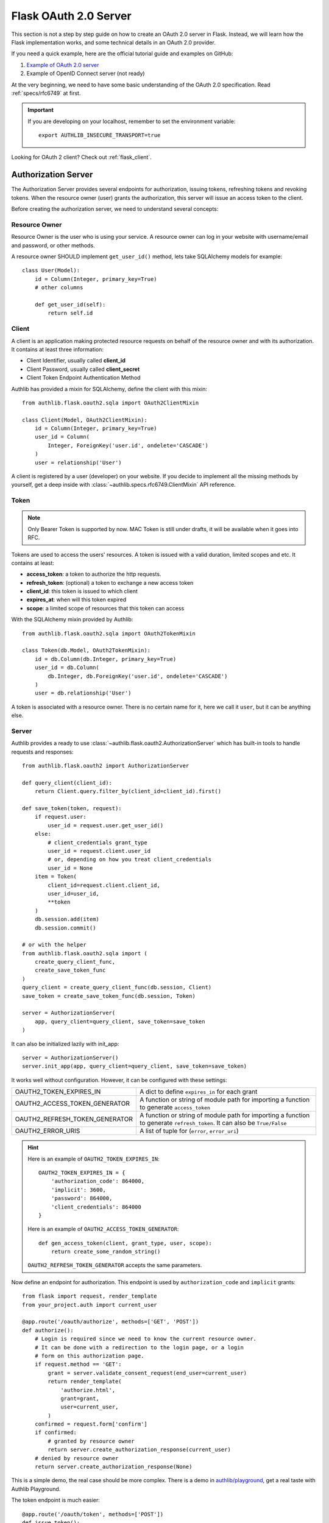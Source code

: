 .. _flask_oauth2_server:

Flask OAuth 2.0 Server
======================

.. meta::
    :description: How to create an OAuth 2.0 server in Flask with Authlib.
        And understand how OAuth 2.0 works. Authlib has all built-in grant
        types for you.

This section is not a step by step guide on how to create an OAuth 2.0 server
in Flask. Instead, we will learn how the Flask implementation works, and some
technical details in an OAuth 2.0 provider.

If you need a quick example, here are the official tutorial guide and examples
on GitHub:

1. `Example of OAuth 2.0 server <https://github.com/authlib/example-oauth2-server>`_
2. Example of OpenID Connect server (not ready)

At the very beginning, we need to have some basic understanding of the OAuth 2.0
specification. Read :ref:`specs/rfc6749` at first.

.. important::

    If you are developing on your localhost, remember to set the environment
    variable::

        export AUTHLIB_INSECURE_TRANSPORT=true

Looking for OAuth 2 client? Check out :ref:`flask_client`.

Authorization Server
--------------------

The Authorization Server provides several endpoints for authorization, issuing
tokens, refreshing tokens and revoking tokens. When the resource owner (user)
grants the authorization, this server will issue an access token to the client.

Before creating the authorization server, we need to understand several
concepts:

Resource Owner
~~~~~~~~~~~~~~

Resource Owner is the user who is using your service. A resource owner can
log in your website with username/email and password, or other methods.

A resource owner SHOULD implement ``get_user_id()`` method, lets take
SQLAlchemy models for example::

    class User(Model):
        id = Column(Integer, primary_key=True)
        # other columns

        def get_user_id(self):
            return self.id

Client
~~~~~~

A client is an application making protected resource requests on behalf of the
resource owner and with its authorization. It contains at least three
information:

- Client Identifier, usually called **client_id**
- Client Password, usually called **client_secret**
- Client Token Endpoint Authentication Method

Authlib has provided a mixin for SQLAlchemy, define the client with this mixin::

    from authlib.flask.oauth2.sqla import OAuth2ClientMixin

    class Client(Model, OAuth2ClientMixin):
        id = Column(Integer, primary_key=True)
        user_id = Column(
            Integer, ForeignKey('user.id', ondelete='CASCADE')
        )
        user = relationship('User')

A client is registered by a user (developer) on your website. If you decide to
implement all the missing methods by yourself, get a deep inside with
:class:`~authlib.specs.rfc6749.ClientMixin` API reference.

Token
~~~~~

.. note::

    Only Bearer Token is supported by now. MAC Token is still under drafts,
    it will be available when it goes into RFC.

Tokens are used to access the users' resources. A token is issued with a
valid duration, limited scopes and etc. It contains at least:

- **access_token**: a token to authorize the http requests.
- **refresh_token**: (optional) a token to exchange a new access token
- **client_id**: this token is issued to which client
- **expires_at**: when will this token expired
- **scope**: a limited scope of resources that this token can access

With the SQLAlchemy mixin provided by Authlib::

    from authlib.flask.oauth2.sqla import OAuth2TokenMixin

    class Token(db.Model, OAuth2TokenMixin):
        id = db.Column(db.Integer, primary_key=True)
        user_id = db.Column(
            db.Integer, db.ForeignKey('user.id', ondelete='CASCADE')
        )
        user = db.relationship('User')

A token is associated with a resource owner. There is no certain name for
it, here we call it ``user``, but it can be anything else.

Server
~~~~~~

Authlib provides a ready to use :class:`~authlib.flask.oauth2.AuthorizationServer`
which has built-in tools to handle requests and responses::

    from authlib.flask.oauth2 import AuthorizationServer

    def query_client(client_id):
        return Client.query.filter_by(client_id=client_id).first()

    def save_token(token, request):
        if request.user:
            user_id = request.user.get_user_id()
        else:
            # client_credentials grant_type
            user_id = request.client.user_id
            # or, depending on how you treat client_credentials
            user_id = None
        item = Token(
            client_id=request.client.client_id,
            user_id=user_id,
            **token
        )
        db.session.add(item)
        db.session.commit()

    # or with the helper
    from authlib.flask.oauth2.sqla import (
        create_query_client_func,
        create_save_token_func
    )
    query_client = create_query_client_func(db.session, Client)
    save_token = create_save_token_func(db.session, Token)

    server = AuthorizationServer(
        app, query_client=query_client, save_token=save_token
    )

It can also be initialized lazily with init_app::

    server = AuthorizationServer()
    server.init_app(app, query_client=query_client, save_token=save_token)

It works well without configuration. However, it can be configured with these
settings:

================================== ==================================================
OAUTH2_TOKEN_EXPIRES_IN            A dict to define ``expires_in`` for each grant
OAUTH2_ACCESS_TOKEN_GENERATOR      A function or string of module path for importing
                                   a function to generate ``access_token``
OAUTH2_REFRESH_TOKEN_GENERATOR     A function or string of module path for importing
                                   a function to generate ``refresh_token``. It can
                                   also be ``True/False``
OAUTH2_ERROR_URIS                  A list of tuple for (``error``, ``error_uri``)
================================== ==================================================

.. hint::

    Here is an example of ``OAUTH2_TOKEN_EXPIRES_IN``::

        OAUTH2_TOKEN_EXPIRES_IN = {
            'authorization_code': 864000,
            'implicit': 3600,
            'password': 864000,
            'client_credentials': 864000
        }

    Here is an example of ``OAUTH2_ACCESS_TOKEN_GENERATOR``::

        def gen_access_token(client, grant_type, user, scope):
            return create_some_random_string()

    ``OAUTH2_REFRESH_TOKEN_GENERATOR`` accepts the same parameters.

Now define an endpoint for authorization. This endpoint is used by
``authorization_code`` and ``implicit`` grants::

    from flask import request, render_template
    from your_project.auth import current_user

    @app.route('/oauth/authorize', methods=['GET', 'POST'])
    def authorize():
        # Login is required since we need to know the current resource owner.
        # It can be done with a redirection to the login page, or a login
        # form on this authorization page.
        if request.method == 'GET':
            grant = server.validate_consent_request(end_user=current_user)
            return render_template(
                'authorize.html',
                grant=grant,
                user=current_user,
            )
        confirmed = request.form['confirm']
        if confirmed:
            # granted by resource owner
            return server.create_authorization_response(current_user)
        # denied by resource owner
        return server.create_authorization_response(None)

This is a simple demo, the real case should be more complex. There is a demo
in `authlib/playground`_, get a real taste with Authlib Playground.

The token endpoint is much easier::

    @app.route('/oauth/token', methods=['POST'])
    def issue_token():
        return server.create_token_response()

However, the routes will not work properly. We need to register supported
grants for them.

.. _`authlib/playground`: https://github.com/authlib/playground


Register Grants
---------------

.. module:: authlib.specs.rfc6749.grants

There are four grant types defined by RFC6749, you can also create your own
extended grant. Register the supported grant types to the authorization server.

.. _flask_oauth2_code_grant:

Authorization Code Grant
~~~~~~~~~~~~~~~~~~~~~~~~

Authorization Code Grant is a very common grant type, it is supported by almost
every OAuth 2 providers. It uses an authorization code to exchange access
token. In this case, we need a place to store the authorization code. It can be
kept in a database or a cache like redis. Here is a SQLAlchemy mixin for
**AuthorizationCode**::

    from authlib.flask.oauth2.sqla import OAuth2AuthorizationCodeMixin

    class AuthorizationCode(db.Model, OAuth2AuthorizationCodeMixin):
        id = db.Column(db.Integer, primary_key=True)
        user_id = db.Column(
            db.Integer, db.ForeignKey('user.id', ondelete='CASCADE')
        )
        user = db.relationship('User')

Implement this grant by subclass :class:`AuthorizationCodeGrant`::

    from authlib.specs.rfc6749 import grants
    from authlib.common.security import generate_token

    class AuthorizationCodeGrant(grants.AuthorizationCodeGrant):
        def create_authorization_code(self, client, grant_user, request):
            # you can use other method to generate this code
            code = generate_token(48)
            item = AuthorizationCode(
                code=code,
                client_id=client.client_id,
                redirect_uri=request.redirect_uri,
                scope=request.scope,
                user_id=grant_user.get_user_id(),
            )
            db.session.add(item)
            db.session.commit()
            return code

        def parse_authorization_code(self, code, client):
            item = AuthorizationCode.query.filter_by(
                code=code, client_id=client.client_id).first()
            if item and not item.is_expired():
                return item

        def delete_authorization_code(self, authorization_code):
            db.session.delete(authorization_code)
            db.session.commit()

        def authenticate_user(self, authorization_code):
            return User.query.get(authorization_code.user_id)

    # register it to grant endpoint
    server.register_grant(AuthorizationCodeGrant)

.. note:: AuthorizationCodeGrant is the most complex grant.

Default allowed :ref:`token_endpoint_auth_methods` are:

1. client_secret_basic
2. client_secret_post
3. none

You can change it in the subclass, e.g. remove the ``none`` authentication method::

    class AuthorizationCodeGrant(grants.AuthorizationCodeGrant):
        TOKEN_ENDPOINT_AUTH_METHODS = ['client_secret_basic', 'client_secret_post']

.. versionadded:: 0.10
    It is better to add CodeChallenge extension to AuthorizationCode Grant.

    .. code-block:: python

        server.register_grant(AuthorizationCodeGrant, [CodeChallenge(required=True)])

    Learn more at :ref:`specs/rfc7636`.

Implicit Grant
~~~~~~~~~~~~~~

The implicit grant type is usually used in a browser, when resource
owner granted the access, access token is issued in the redirect URI,
there is no missing implementation, which means it can be easily registered
with::

    from authlib.specs.rfc6749 import grants

    # register it to grant endpoint
    server.register_grant(grants.ImplicitGrant)

Implicit Grant is used by **public** client which has no **client_secret**.
Only allowed :ref:`token_endpoint_auth_methods`: ``none``.

Resource Owner Password Credentials Grant
~~~~~~~~~~~~~~~~~~~~~~~~~~~~~~~~~~~~~~~~~~

Resource owner uses his username and password to exchange an access token,
this grant type should be used only when the client is trustworthy, implement
it with a subclass of :class:`ResourceOwnerPasswordCredentialsGrant`::

    from authlib.specs.rfc6749 import grants

    class PasswordGrant(grants.ResourceOwnerPasswordCredentialsGrant):
        def authenticate_user(self, username, password):
            user = User.query.filter_by(username=username).first()
            if user.check_password(password):
                return user

    # register it to grant endpoint
    server.register_grant(PasswordGrant)


Default allowed :ref:`token_endpoint_auth_methods`: ``client_secret_basic``.
You can add more in the subclass::

    class PasswordGrant(grants.ResourceOwnerPasswordCredentialsGrant):
        TOKEN_ENDPOINT_AUTH_METHODS = [
            'client_secret_basic', 'client_secret_post'
        ]

Client Credentials Grant
~~~~~~~~~~~~~~~~~~~~~~~~

Client credentials grant type can access public resources and MAYBE the
client's creator's resources, depending on how you issue tokens to this
grant type. It can be easily registered with::

    from authlib.specs.rfc6749 import grants

    # register it to grant endpoint
    server.register_grant(grants.ClientCredentialsGrant)

Default allowed :ref:`token_endpoint_auth_methods`: ``client_secret_basic``.
You can add more in the subclass::

    class ClientCredentialsGrant(grants.ClientCredentialsGrant):
        TOKEN_ENDPOINT_AUTH_METHODS = [
            'client_secret_basic', 'client_secret_post'
        ]

Refresh Token
-------------

Many OAuth 2 providers haven't implemented refresh token endpoint. Authlib
provides it as a grant type, implement it with a subclass of
:class:`RefreshTokenGrant`::

    from authlib.specs.rfc6749 import grants

    class RefreshTokenGrant(grants.RefreshTokenGrant):
        def authenticate_refresh_token(self, refresh_token):
            item = Token.query.filter_by(refresh_token=refresh_token).first()
            # define is_refresh_token_expired by yourself
            if item and not item.is_refresh_token_expired():
                return item

        def authenticate_user(self, credential):
            return User.query.get(credential.user_id)

    # register it to grant endpoint
    server.register_grant(RefreshTokenGrant)

Default allowed :ref:`token_endpoint_auth_methods`: ``client_secret_basic``.
You can add more in the subclass::

    class RefreshTokenGrant(grants.RefreshTokenGrant):
        TOKEN_ENDPOINT_AUTH_METHODS = [
            'client_secret_basic', 'client_secret_post'
        ]

Other Token Endpoints
---------------------

Flask OAuth 2.0 authorization server has a method to register other token
endpoints: ``authorization_server.register_endpoint``. Find the available
endpoints:

- :ref:`register_revocation_endpoint`
- :ref:`register_introspection_endpoint`

.. _flask_oauth2_resource_protector:

Protect Resources
-----------------

Protect users resources, so that only the authorized clients with the
authorized access token can access the given scope resources.

A resource server can be a different server other than the authorization
server. Here is the way to protect your users' resources::

    from flask import jsonify
    from authlib.flask.oauth2 import ResourceProtector, current_token
    from authlib.specs.rfc6750 import BearerTokenValidator

    class MyBearerTokenValidator(BearerTokenValidator):
        def authenticate_token(self, token_string):
            return Token.query.filter_by(access_token=token_string).first()

        def request_invalid(self, request):
            return False

        def token_revoked(self, token):
            return token.revoked

    require_oauth = ResourceProtector()

    # only bearer token is supported currently
    require_oauth.register_token_validator(MyBearerTokenValidator())

    # you can also create BearerTokenValidator with shortcut
    from authlib.flask.oauth2.sqla import create_bearer_token_validator

    BearerTokenValidator = create_bearer_token_validator(db.session, Token)
    require_oauth.register_token_validator(BearerTokenValidator())

    @app.route('/user')
    @require_oauth('profile')
    def user_profile():
        user = current_token.user
        return jsonify(user)

If the resource is not protected by a scope, use ``None``::

    @app.route('/user')
    @require_oauth()
    def user_profile():
        user = current_token.user
        return jsonify(user)

    # or with None

    @app.route('/user')
    @require_oauth(None)
    def user_profile():
        user = current_token.user
        return jsonify(user)

The ``current_token`` is a proxy to the Token model you have defined above.
Since there is a ``user`` relationship on the Token model, we can access this
``user`` with ``current_token.user``.

If decorator is not your favorite, there is a ``with`` statement for you::

    @app.route('/user')
    def user_profile():
        with require_oauth.acquire('profile') as token:
            user = token.user
            return jsonify(user)

Multiple Scopes
~~~~~~~~~~~~~~~

You can apply multiple scopes to one endpoint in **AND** and **OR** modes.
The default is **AND** mode.

.. code-block:: python

    @app.route('/profile')
    @require_oauth('profile email', 'AND')
    def user_profile():
        user = current_token.user
        return jsonify(user)

It requires the token containing both ``profile`` and ``email`` scope.

.. code-block:: python

    @app.route('/profile')
    @require_oauth('profile email', 'OR')
    def user_profile():
        user = current_token.user
        return jsonify(user)

It requires the token containing either ``profile`` or ``email`` scope.

It is also possible to pass a function as the scope operator. e.g.::

    def scope_operator(token_scopes, resource_scopes):
        # this equals "AND"
        return token_scopes.issuperset(resource_scopes)

    @app.route('/profile')
    @require_oauth('profile email', scope_operator)
    def user_profile():
        user = current_token.user
        return jsonify(user)


MethodView & Flask-Restful
~~~~~~~~~~~~~~~~~~~~~~~~~~~

You can also use the ``require_oauth`` decorator in ``flask.views.MethodView``
and ``flask_restful.Resource``::

    from flask.views import MethodView

    class UserAPI(MethodView):
        decorators = [require_oauth('profile')]


    from flask_restful import Resource

    class UserAPI(Resource):
        method_decorators = [require_oauth('profile')]


Register Error URIs
-------------------

To create a better developer experience for debugging, it is suggested that
you creating some documentation for errors. Here is a list of built-in
:ref:`specs/rfc6949-errors`.

You can design a documentation page with a description of each error. For
instance, there is a web page for ``invalid_client``::

   https://developer.your-company.com/errors#invalid-client

In this case, you can register the error URI with ``OAUTH2_ERROR_URIS``
configuration::

   OAUTH2_ERROR_URIS = [
      ('invalid_client', 'https://developer.your-company.com/errors#invalid-client'),
      # other error URIs
   ]

If there is no ``OAUTH2_ERROR_URIS``, the error response will not contain any
``error_uri`` data.

I18N on Errors
~~~~~~~~~~~~~~

It is also possible to add i18n support to the ``error_description``. The
feature has been implemented in version 0.8, but there are still work to do.

.. _flask_oauth2_custom_grant_types:

Custom Grant Types
------------------

It is also possible to create your own grant types. In Authlib, a **Grant**
supports two endpoints:

1. Authorization Endpoint: which can handle requests with ``response_type``.
2. Token Endpoint: which is the endpoint to issue tokens.

Creating a custom grant type with **BaseGrant**::

    from authlib.specs.rfc6749 import grants


    class MyCustomGrant(grants.BaseGrant):
        AUTHORIZATION_ENDPOINT = False  # if you want to support it
        TOKEN_ENDPOINT = True  # if you want to support it
        GRANT_TYPE = 'custom-grant-type-name'

        def validate_authorization_request(self):
            # only needed if AUTHORIZATION_ENDPOINT = True

        def create_authorization_response(self, grant_user):
            # only needed if AUTHORIZATION_ENDPOINT = True

        def validate_token_request(self):
            # only needed if TOKEN_ENDPOINT = True

        def create_token_response(self):
            # only needed if TOKEN_ENDPOINT = True

For a better understanding, you can read the source code of the built-in
grant types. And there are extended grant types defined by other specs:

1. :ref:`jwt_grant_type`
